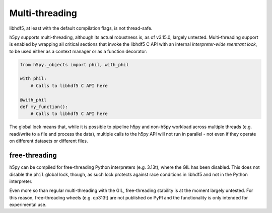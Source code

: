 Multi-threading
===============
libhdf5, at least with the default compilation flags, is not thread-safe.

h5py supports multi-threading, although its actual robustness is, as of v3.15.0,
largely untested. Multi-threading support is enabled by wrapping
all critical sections that invoke the libhdf5 C API with an internal
*interpreter-wide reentrant lock*, to be used either as a context manager or
as a function decorator:

.. code-block:: python

    from h5py._objects import phil, with_phil

    with phil:
        # Calls to libhdf5 C API here

    @with_phil
    def my_function():
        # Calls to libhdf5 C API here

The global lock means that, while it is possible to pipeline h5py and non-h5py
workload across multiple threads (e.g. read/write to a file and process the data),
multiple calls to the h5py API will not run in parallel - not even if they operate
on different datasets or different files.


free-threading
--------------
h5py can be compiled for free-threading Python interpreters (e.g. 3.13t), where the
GIL has been disabled. This does not disable the ``phil`` global lock, though, as
such lock protects against race conditions in libhdf5 and not in the Python interpreter.

Even more so than regular multi-threading with the GIL, free-threading stability
is at the moment largely untested. For this reason, free-threading wheels (e.g. cp313t)
are not published on PyPI and the functionality is only intended for experimental use.
